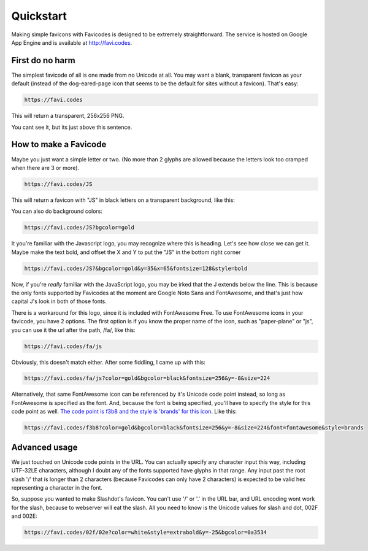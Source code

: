==========
Quickstart
==========

Making simple favicons with Favicodes is designed to be extremely straightforward. The
service is hosted on Google App Engine and is available at http://favi.codes.


First do no harm
================

The simplest favicode of all is one made from no Unicode at all. You may want a blank,
transparent favicon as your default (instead of the dog-eared-page icon that seems to
be the default for sites without a favicon). That's easy:

.. code-block::

    https://favi.codes

This will return a transparent, 256x256 PNG.

.. image:: https://favi.codes/

You cant see it, but its just above this sentence. 


How to make a Favicode
======================

Maybe you just want a simple letter or two. (No more than 2 glyphs are allowed 
because the letters look too cramped when there are 3 or more). 


.. code-block::

    https://favi.codes/JS

This will return a favicon with "JS" in black letters on a transparent background, like this:

.. image:: https://favi.codes/JS

You can also do background colors:

.. code-block::

    https://favi.codes/JS?bgcolor=gold

.. image:: https://favi.codes/JS?bgcolor=gold

It you're familiar with the Javascript logo, you may recognize where this is heading. 
Let's see how close we can get it. Maybe make the text bold, and offset the X and Y
to put the "JS" in the bottom right corner

.. code-block::

    https://favi.codes/JS?&bgcolor=gold&y=35&x=65&fontsize=128&style=bold

.. image:: https://favi.codes/JS?&bgcolor=gold&y=35&x=65&fontsize=128&style=bold

Now, if you're *really* familiar with the JavaScript logo, you may be irked that the
J extends below the line. This is because the only fonts supported by Favicodes at the moment are
Google Noto Sans and FontAwesome, and that's just how capital J's look in both of those fonts. 

There is a workaround for this logo, since it is included with FontAwesome Free.
To use FontAwesome icons in your favicode, you have 2 options. The first option is if you know the
proper name of the icon, such as "paper-plane" or "js", you can use it the url after
the path, /fa/, like this:

.. code-block::

    https://favi.codes/fa/js

.. image:: https://favi.codes/fa/js

Obviously, this doesn't match either. After some fiddling, I came up with this:

.. code-block::

    https://favi.codes/fa/js?color=gold&bgcolor=black&fontsize=256&y=-8&size=224

.. image:: https://favi.codes/fa/js?color=gold&bgcolor=black&fontsize=256&y=-8&size=224

Alternatively, that same FontAwesome icon can be referenced by it's Unicode code point instead, so long
as FontAwesome is specified as the font. And, because the font is being specified, you'll have
to specify the style for this code point as well. `The code point is f3b8 and the style is 'brands' for this icon <https://fontawesome.com/icons/js?style=brands>`_. Like this:

.. code-block::

    https://favi.codes/f3b8?color=gold&bgcolor=black&fontsize=256&y=-8&size=224&font=fontawesome&style=brands


Advanced usage
==============

We just touched on Unicode code points in the URL. You can actually specify any character input this way, 
including UTF-32LE characters, although I doubt any of the fonts supported have glyphs in that range. Any input
past the root slash '/' that is longer than 2 characters (because Favicodes can only have 2 characters) is expected
to be valid hex representing a character in the font. 

So, suppose you wanted to make Slashdot's favicon. You can't use '/' or '.' in the URL bar, and 
URL encoding wont work for the slash, because to webserver will eat the slash. All you need to
know is the Unicode values for slash and dot, 002F and 002E:

.. code-block::

    https://favi.codes/02f/02e?color=white&style=extrabold&y=-25&bgcolor=0a3534

.. image:: https://favi.codes/02f/02e?color=white&style=extrabold&y=-25&bgcolor=0a3534

